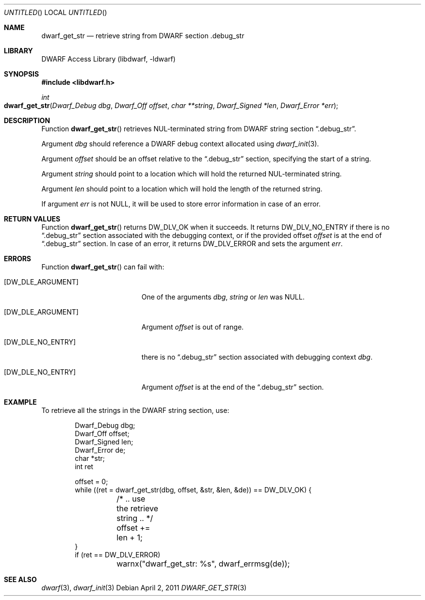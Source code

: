 .\" Copyright (c) 2011 Kai Wang
.\" All rights reserved.
.\"
.\" Redistribution and use in source and binary forms, with or without
.\" modification, are permitted provided that the following conditions
.\" are met:
.\" 1. Redistributions of source code must retain the above copyright
.\"    notice, this list of conditions and the following disclaimer.
.\" 2. Redistributions in binary form must reproduce the above copyright
.\"    notice, this list of conditions and the following disclaimer in the
.\"    documentation and/or other materials provided with the distribution.
.\"
.\" THIS SOFTWARE IS PROVIDED BY THE AUTHOR AND CONTRIBUTORS ``AS IS'' AND
.\" ANY EXPRESS OR IMPLIED WARRANTIES, INCLUDING, BUT NOT LIMITED TO, THE
.\" IMPLIED WARRANTIES OF MERCHANTABILITY AND FITNESS FOR A PARTICULAR PURPOSE
.\" ARE DISCLAIMED.  IN NO EVENT SHALL THE AUTHOR OR CONTRIBUTORS BE LIABLE
.\" FOR ANY DIRECT, INDIRECT, INCIDENTAL, SPECIAL, EXEMPLARY, OR CONSEQUENTIAL
.\" DAMAGES (INCLUDING, BUT NOT LIMITED TO, PROCUREMENT OF SUBSTITUTE GOODS
.\" OR SERVICES; LOSS OF USE, DATA, OR PROFITS; OR BUSINESS INTERRUPTION)
.\" HOWEVER CAUSED AND ON ANY THEORY OF LIABILITY, WHETHER IN CONTRACT, STRICT
.\" LIABILITY, OR TORT (INCLUDING NEGLIGENCE OR OTHERWISE) ARISING IN ANY WAY
.\" OUT OF THE USE OF THIS SOFTWARE, EVEN IF ADVISED OF THE POSSIBILITY OF
.\" SUCH DAMAGE.
.\"
.\" $Id$
.\"
.Dd April 2, 2011
.Os
.Dt DWARF_GET_STR 3
.Sh NAME
.Nm dwarf_get_str
.Nd retrieve string from DWARF section .debug_str
.Sh LIBRARY
.Lb libdwarf
.Sh SYNOPSIS
.In libdwarf.h
.Ft int
.Fo dwarf_get_str
.Fa "Dwarf_Debug dbg"
.Fa "Dwarf_Off offset"
.Fa "char **string"
.Fa "Dwarf_Signed *len"
.Fa "Dwarf_Error *err"
.Fc
.Sh DESCRIPTION
Function
.Fn dwarf_get_str
retrieves NUL-terminated string from DWARF string section
.Dq ".debug_str" .
.Pp
Argument
.Ar dbg
should reference a DWARF debug context allocated using
.Xr dwarf_init 3 .
.Pp
Argument
.Ar offset
should be an offset relative to the
.Dq ".debug_str"
section, specifying the start of a string.
.Pp
Argument
.Ar string
should point to a location which will hold the returned
NUL-terminated string.
.Pp
Argument
.Ar len
should point to a location which will hold the length
of the returned string.
.Pp
If argument
.Ar err
is not NULL, it will be used to store error information in case of an
error.
.Sh RETURN VALUES
Function
.Fn dwarf_get_str
returns
.Dv DW_DLV_OK
when it succeeds.
It returns
.Dv DW_DLV_NO_ENTRY
if there is no
.Dq ".debug_str"
section associated with the debugging context,
or if the provided offset
.Ar offset
is at the end of
.Dq ".debug_str"
section.
In case of an error, it returns
.Dv DW_DLV_ERROR
and sets the argument
.Ar err .
.Sh ERRORS
Function
.Fn dwarf_get_str
can fail with:
.Bl -tag -width ".Bq Er DW_DLE_NO_ENTRY"
.It Bq Er DW_DLE_ARGUMENT
One of the arguments
.Ar dbg ,
.Ar string
or
.Ar len
was NULL.
.It Bq Er DW_DLE_ARGUMENT
Argument
.Ar offset
is out of range.
.It Bq Er DW_DLE_NO_ENTRY
there is no
.Dq ".debug_str"
section associated with debugging context
.Ar dbg .
.It Bq Er DW_DLE_NO_ENTRY
Argument
.Ar offset
is at the end of the
.Dq ".debug_str"
section.
.El
.Sh EXAMPLE
To retrieve all the strings in the DWARF string section, use:
.Bd -literal -offset indent
Dwarf_Debug dbg;
Dwarf_Off offset;
Dwarf_Signed len;
Dwarf_Error de;
char *str;
int ret

offset = 0;
while ((ret = dwarf_get_str(dbg, offset, &str, &len, &de)) == DW_DLV_OK) {
	/* .. use the retrieve string .. */
	offset += len + 1;
}
if (ret == DW_DLV_ERROR)
	warnx("dwarf_get_str: %s", dwarf_errmsg(de));
.Ed
.Sh SEE ALSO
.Xr dwarf 3 ,
.Xr dwarf_init 3
